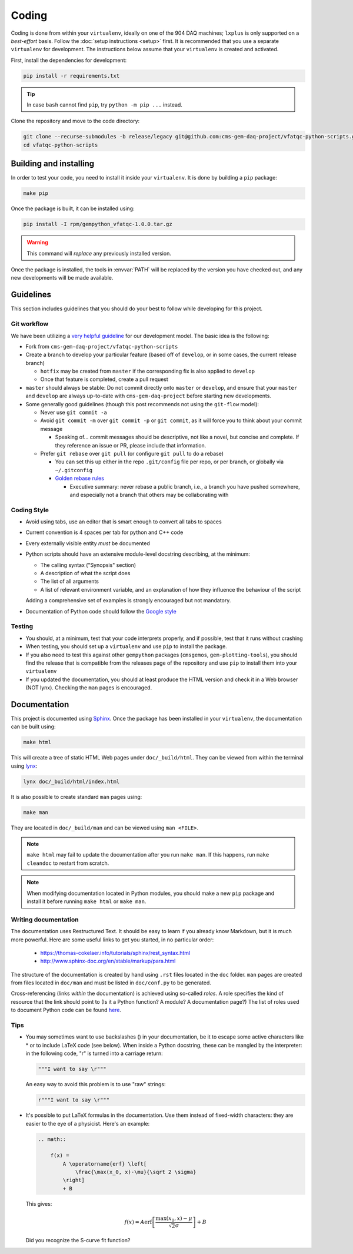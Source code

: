 .. _vfaqc-coding:

======
Coding
======

Coding is done from within your ``virtualenv``, ideally on one of the 904 DAQ
machines; ``lxplus`` is only supported on a *best-effort* basis.
Follow the :doc:`setup instructions <setup>` first. It is recommended that you
use a separate ``virtualenv`` for development.
The instructions below assume that your ``virtualenv`` is created and activated.

First, install the dependencies for development:

.. code-block:: bash

    pip install -r requirements.txt

.. tip::

    In case ``bash`` cannot find ``pip``, try ``python -m pip ...`` instead.

Clone the repository and move to the code directory:

.. code-block:: bash

    git clone --recurse-submodules -b release/legacy git@github.com:cms-gem-daq-project/vfatqc-python-scripts.git
    cd vfatqc-python-scripts


Building and installing
-----------------------

In order to test your code, you need to install it inside your ``virtualenv``.
It is done by building a ``pip`` package:

.. code-block:: bash

    make pip

Once the package is built, it can be installed using:

.. code-block:: bash

    pip install -I rpm/gempython_vfatqc-1.0.0.tar.gz

.. warning::

    This command will *replace* any previously installed version.

Once the package is installed, the tools in :envvar:`PATH` will be replaced by
the version you have checked out, and any new developments will be made
available.

Guidelines
----------

This section includes guidelines that you should do your best to follow while
developing for this project.

Git workflow
............

We have been utilizing a `very helpful guideline`_ for our development model.
The basic idea is the following:

* Fork from ``cms-gem-daq-project/vfatqc-python-scripts``
* Create a branch to develop your particular feature (based off of ``develop``,
  or in some cases, the current release branch)

  * ``hotfix`` may be created from ``master`` if the corresponding fix is also
    applied to ``develop``
  * Once that feature is completed, create a pull request

* ``master`` should always be stable: Do not commit directly onto ``master`` or
  ``develop``, and ensure that your ``master`` and ``develop`` are always
  up-to-date with ``cms-gem-daq-project`` before starting new developments.

* Some generally good guidelines (though this post recommends not using the
  ``git-flow`` model):

  * Never use ``git commit -a``
  * Avoid ``git commit -m`` over ``git commit -p`` or ``git commit``, as it will
    force you to think about your commit message

    * Speaking of... commit messages should be descriptive, not like a novel,
      but concise and complete. If they reference an issue or PR, please include
      that information.

  * Prefer ``git rebase`` over ``git pull`` (or configure ``git pull`` to do a
    rebase)

    * You can set this up either in the repo ``.git/config`` file per repo, or
      per branch, or globally via ``~/.gitconfig``
    * `Golden rebase rules`_

      * Executive summary: never rebase a public branch, i.e., a branch you have
        pushed somewhere, and especially not a branch that others may be
        collaborating with

Coding Style
............

* Avoid using tabs, use an editor that is smart enough to convert all tabs to
  spaces
* Current convention is 4 spaces per tab for python and C++ code
* Every externally visible entity *must* be documented
* Python scripts should have an extensive module-level docstring describing, at
  the minimum:

  * The calling syntax ("Synopsis" section)
  * A description of what the script does
  * The list of all arguments
  * A list of relevant environment variable, and an explanation of how they
    influence the behaviour of the script

  Adding a comprehensive set of examples is strongly encouraged but not
  mandatory.

* Documentation of Python code should follow the `Google style`_

Testing
.......

* You should, at a minimum, test that your code interprets properly, and if
  possible, test that it runs without crashing
* When testing, you should set up a ``virtualenv`` and use ``pip`` to install
  the package.
* If you also need to test this against other ``gempython`` packages
  (``cmsgemos``, ``gem-plotting-tools``), you should find the release that is compatible
  from the releases page of the repository and use ``pip`` to install them into
  your ``virtualenv``
* If you updated the documentation, you should at least produce the HTML version
  and check it in a Web browser (NOT lynx). Checking the ``man`` pages is
  encouraged.

Documentation
-------------

This project is documented using `Sphinx`_. Once the package has been installed
in your ``virtualenv``, the documentation can be built using:

.. code-block:: bash

    make html

This will create a tree of static HTML Web pages under ``doc/_build/html``. They
can be viewed from within the terminal using `lynx`_:

.. code-block:: bash

    lynx doc/_build/html/index.html

It is also possible to create standard ``man`` pages using:

.. code-block:: bash

    make man

They are located in ``doc/_build/man`` and can be viewed using ``man <FILE>``.

.. note::

    ``make html`` may fail to update the documentation after you run
    ``make man``. If this happens, run ``make cleandoc`` to restart from
    scratch.

.. note::

    When modifying documentation located in Python modules, you should make a
    new ``pip`` package and install it before running ``make html`` or
    ``make man``.

Writing documentation
.....................

The documentation uses Restructured Text. It should be easy to learn if you
already know Markdown, but it is much more powerful. Here are some useful links
to get you started, in no particular order:

  * https://thomas-cokelaer.info/tutorials/sphinx/rest_syntax.html
  * http://www.sphinx-doc.org/en/stable/markup/para.html

The structure of the documentation is created by hand using ``.rst`` files
located in the ``doc`` folder. ``man`` pages are created from files located in
``doc/man`` and must be listed in ``doc/conf.py`` to be generated.

Cross-referencing (links *within* the documentation) is achieved using so-called
*roles*. A role specifies the kind of resource that the link should point to (Is
it a Python function? A module? A documentation page?) The list of roles used to
document Python code can be found
`here <http://www.sphinx-doc.org/en/stable/domains.html#python-roles>`_.

Tips
....

* You may sometimes want to use backslashes (\) in your documentation, be it to
  escape some active characters like * or to include LaTeX code (see below).
  When inside a Python docstring, these can be mangled by the interpreter: in
  the following code, "\r" is turned into a carriage return:

  .. code-block:: python

    """I want to say \r"""

  An easy way to avoid this problem is to use "raw" strings:

  .. code-block:: python

    r"""I want to say \r"""

* It's possible to put LaTeX formulas in the documentation. Use them instead of
  fixed-width characters: they are easier to the eye of a physicist. Here's an
  example:

  .. code-block:: rst

    .. math::

        f(x) =
            A \operatorname{erf} \left[
                \frac{\max(x_0, x)-\mu}{\sqrt 2 \sigma}
            \right]
            + B

  This gives:

  .. math::

    f(x) =
        A \operatorname{erf} \left[
            \frac{\max(x_0, x)-\mu}{\sqrt 2 \sigma}
        \right]
        + B

  Did you recognize the S-curve fit function?

.. Link targets

.. _Golden rebase rules: https://www.atlassian.com/git/tutorials/merging-vs-rebasing#the-golden-rule-of-rebasing
.. _Google style: https://github.com/google/styleguide/blob/gh-pages/pyguide.md#38-comments-and-docstrings
.. _lynx: http://lynx.invisible-island.net/
.. _Sphinx: http://www.sphinx-doc.org/en/master/index.html
.. _very helpful guideline: http://nvie.com/posts/a-successful-git-branching-model/
